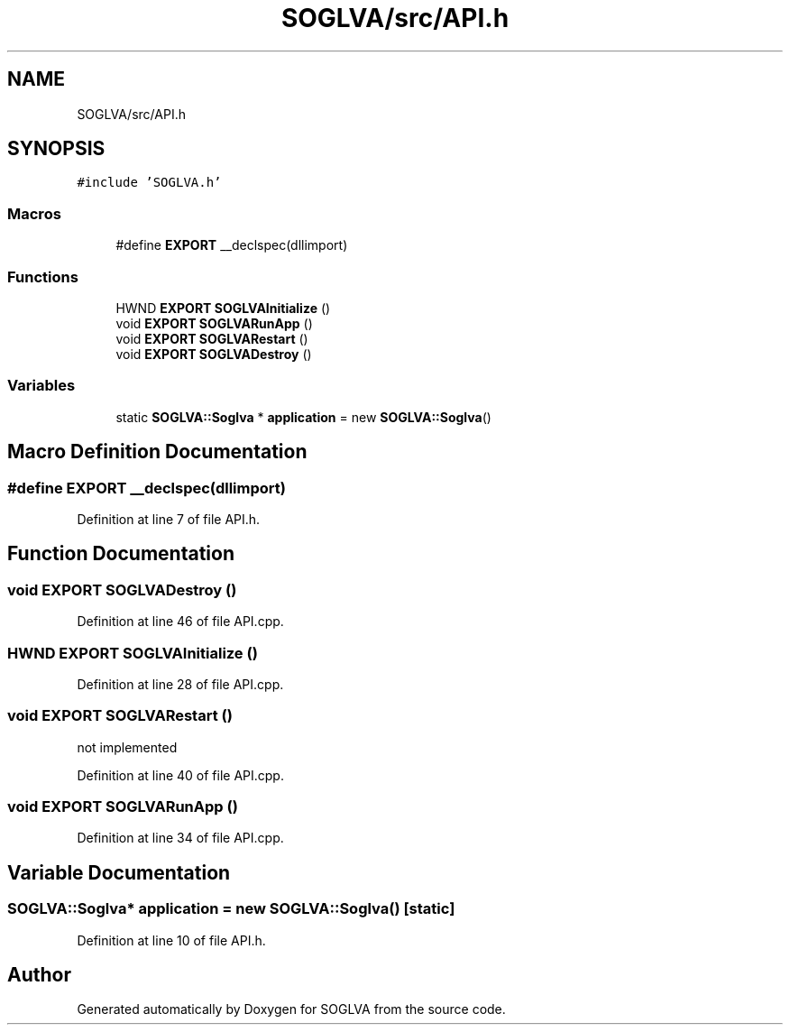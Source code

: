 .TH "SOGLVA/src/API.h" 3 "Tue Apr 27 2021" "Version 0.01" "SOGLVA" \" -*- nroff -*-
.ad l
.nh
.SH NAME
SOGLVA/src/API.h
.SH SYNOPSIS
.br
.PP
\fC#include 'SOGLVA\&.h'\fP
.br

.SS "Macros"

.in +1c
.ti -1c
.RI "#define \fBEXPORT\fP   __declspec(dllimport)"
.br
.in -1c
.SS "Functions"

.in +1c
.ti -1c
.RI "HWND \fBEXPORT\fP \fBSOGLVAInitialize\fP ()"
.br
.ti -1c
.RI "void \fBEXPORT\fP \fBSOGLVARunApp\fP ()"
.br
.ti -1c
.RI "void \fBEXPORT\fP \fBSOGLVARestart\fP ()"
.br
.ti -1c
.RI "void \fBEXPORT\fP \fBSOGLVADestroy\fP ()"
.br
.in -1c
.SS "Variables"

.in +1c
.ti -1c
.RI "static \fBSOGLVA::Soglva\fP * \fBapplication\fP = new \fBSOGLVA::Soglva\fP()"
.br
.in -1c
.SH "Macro Definition Documentation"
.PP 
.SS "#define EXPORT   __declspec(dllimport)"

.PP
Definition at line 7 of file API\&.h\&.
.SH "Function Documentation"
.PP 
.SS "void \fBEXPORT\fP SOGLVADestroy ()"

.PP
Definition at line 46 of file API\&.cpp\&.
.SS "HWND \fBEXPORT\fP SOGLVAInitialize ()"

.PP
Definition at line 28 of file API\&.cpp\&.
.SS "void \fBEXPORT\fP SOGLVARestart ()"
not implemented
.PP
Definition at line 40 of file API\&.cpp\&.
.SS "void \fBEXPORT\fP SOGLVARunApp ()"

.PP
Definition at line 34 of file API\&.cpp\&.
.SH "Variable Documentation"
.PP 
.SS "\fBSOGLVA::Soglva\fP* application = new \fBSOGLVA::Soglva\fP()\fC [static]\fP"

.PP
Definition at line 10 of file API\&.h\&.
.SH "Author"
.PP 
Generated automatically by Doxygen for SOGLVA from the source code\&.
